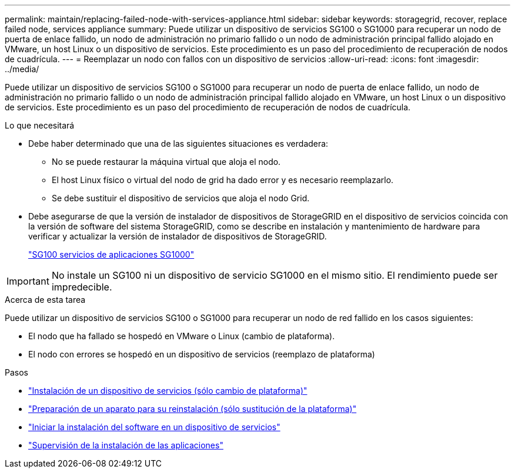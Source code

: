 ---
permalink: maintain/replacing-failed-node-with-services-appliance.html 
sidebar: sidebar 
keywords: storagegrid, recover, replace failed node, services appliance 
summary: Puede utilizar un dispositivo de servicios SG100 o SG1000 para recuperar un nodo de puerta de enlace fallido, un nodo de administración no primario fallido o un nodo de administración principal fallido alojado en VMware, un host Linux o un dispositivo de servicios. Este procedimiento es un paso del procedimiento de recuperación de nodos de cuadrícula. 
---
= Reemplazar un nodo con fallos con un dispositivo de servicios
:allow-uri-read: 
:icons: font
:imagesdir: ../media/


[role="lead"]
Puede utilizar un dispositivo de servicios SG100 o SG1000 para recuperar un nodo de puerta de enlace fallido, un nodo de administración no primario fallido o un nodo de administración principal fallido alojado en VMware, un host Linux o un dispositivo de servicios. Este procedimiento es un paso del procedimiento de recuperación de nodos de cuadrícula.

.Lo que necesitará
* Debe haber determinado que una de las siguientes situaciones es verdadera:
+
** No se puede restaurar la máquina virtual que aloja el nodo.
** El host Linux físico o virtual del nodo de grid ha dado error y es necesario reemplazarlo.
** Se debe sustituir el dispositivo de servicios que aloja el nodo Grid.


* Debe asegurarse de que la versión de instalador de dispositivos de StorageGRID en el dispositivo de servicios coincida con la versión de software del sistema StorageGRID, como se describe en instalación y mantenimiento de hardware para verificar y actualizar la versión de instalador de dispositivos de StorageGRID.
+
link:../sg100-1000/index.html["SG100  servicios de aplicaciones SG1000"]




IMPORTANT: No instale un SG100 ni un dispositivo de servicio SG1000 en el mismo sitio. El rendimiento puede ser impredecible.

.Acerca de esta tarea
Puede utilizar un dispositivo de servicios SG100 o SG1000 para recuperar un nodo de red fallido en los casos siguientes:

* El nodo que ha fallado se hospedó en VMware o Linux (cambio de plataforma).
* El nodo con errores se hospedó en un dispositivo de servicios (reemplazo de plataforma)


.Pasos
* link:installing-services-appliance-platform-change-only.html["Instalación de un dispositivo de servicios (sólo cambio de plataforma)"]
* link:preparing-appliance-for-reinstallation-platform-replacement-only.html["Preparación de un aparato para su reinstalación (sólo sustitución de la plataforma)"]
* link:starting-software-installation-on-services-appliance-recovery.html["Iniciar la instalación del software en un dispositivo de servicios"]
* link:monitoring-services-appliance-installation.html["Supervisión de la instalación de las aplicaciones"]

